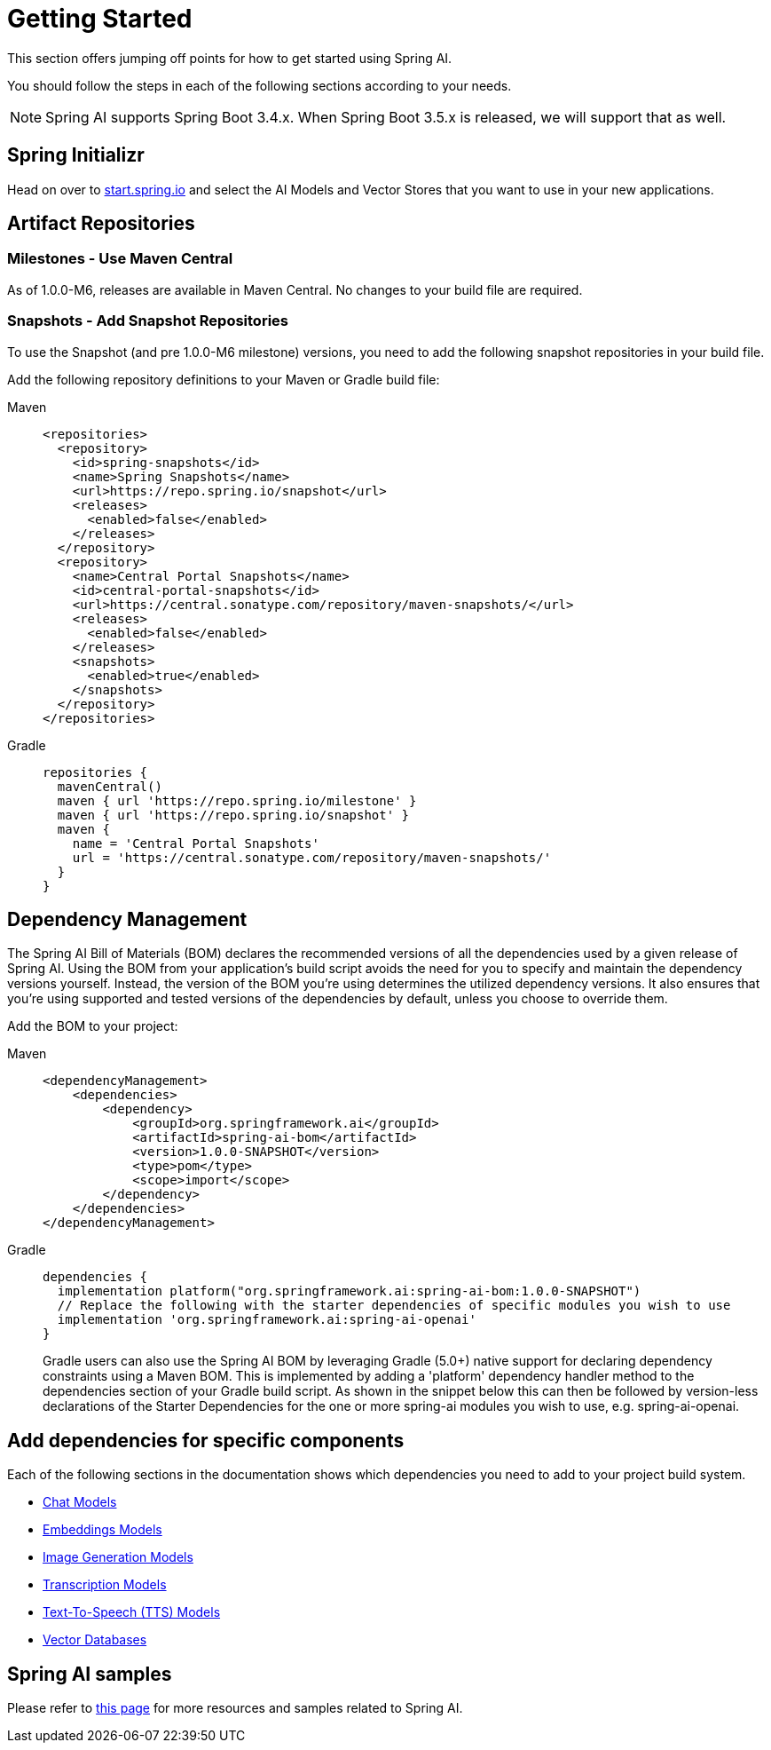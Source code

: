[[getting-started]]
= Getting Started

This section offers jumping off points for how to get started using Spring AI.

You should follow the steps in each of the following sections according to your needs.

NOTE: Spring AI supports Spring Boot 3.4.x.  When Spring Boot 3.5.x is released, we will support that as well.

[[spring-initializr]]
== Spring Initializr

Head on over to https://start.spring.io/[start.spring.io] and select the AI Models and Vector Stores that you want to use in your new applications.

[[artifact-repositories]]
== Artifact Repositories

=== Milestones - Use Maven Central

As of 1.0.0-M6, releases are available in Maven Central.
No changes to your build file are required.


=== Snapshots - Add Snapshot Repositories

To use the Snapshot (and pre 1.0.0-M6 milestone) versions, you need to add the following snapshot repositories in your build file.

Add the following repository definitions to your Maven or Gradle build file:

[tabs]
======
Maven::
+
[source,xml,indent=0,subs="verbatim,quotes"]
----
  <repositories>
    <repository>
      <id>spring-snapshots</id>
      <name>Spring Snapshots</name>
      <url>https://repo.spring.io/snapshot</url>
      <releases>
        <enabled>false</enabled>
      </releases>
    </repository>
    <repository>
      <name>Central Portal Snapshots</name>
      <id>central-portal-snapshots</id>
      <url>https://central.sonatype.com/repository/maven-snapshots/</url>
      <releases>
        <enabled>false</enabled>
      </releases>
      <snapshots>
        <enabled>true</enabled>
      </snapshots>
    </repository>
  </repositories>
----

Gradle::
+
[source,groovy,indent=0,subs="verbatim,quotes"]
----
repositories {
  mavenCentral()
  maven { url 'https://repo.spring.io/milestone' }
  maven { url 'https://repo.spring.io/snapshot' }
  maven {
    name = 'Central Portal Snapshots'
    url = 'https://central.sonatype.com/repository/maven-snapshots/'
  }  
}
----
======

[[dependency-management]]
== Dependency Management

The Spring AI Bill of Materials (BOM) declares the recommended versions of all the dependencies used by a given release of Spring AI.
Using the BOM from your application’s build script avoids the need for you to specify and maintain the dependency versions yourself.
Instead, the version of the BOM you’re using determines the utilized dependency versions.
It also ensures that you’re using supported and tested versions of the dependencies by default, unless you choose to override them.

Add the BOM to your project:

[tabs]
======
Maven::
+
[source,xml,indent=0,subs="verbatim,quotes"]
----
<dependencyManagement>
    <dependencies>
        <dependency>
            <groupId>org.springframework.ai</groupId>
            <artifactId>spring-ai-bom</artifactId>
            <version>1.0.0-SNAPSHOT</version>
            <type>pom</type>
            <scope>import</scope>
        </dependency>
    </dependencies>
</dependencyManagement>
----

Gradle::
+
[source,groovy,indent=0,subs="verbatim,quotes"]
----
dependencies {
  implementation platform("org.springframework.ai:spring-ai-bom:1.0.0-SNAPSHOT")
  // Replace the following with the starter dependencies of specific modules you wish to use
  implementation 'org.springframework.ai:spring-ai-openai'
}
----
Gradle users can also use the Spring AI BOM by leveraging Gradle (5.0+) native support for declaring dependency constraints using a Maven BOM.
This is implemented by adding a 'platform' dependency handler method to the dependencies section of your Gradle build script.
As shown in the snippet below this can then be followed by version-less declarations of the Starter Dependencies for the one or more spring-ai modules you wish to use, e.g. spring-ai-openai.
======

[[add-dependencies]]
== Add dependencies for specific components

Each of the following sections in the documentation shows which dependencies you need to add to your project build system.

* xref:api/chatmodel.adoc[Chat Models]
* xref:api/embeddings.adoc[Embeddings Models]
* xref:api/imageclient.adoc[Image Generation Models]
* xref:api/audio/transcriptions.adoc[Transcription Models]
* xref:api/audio/speech.adoc[Text-To-Speech (TTS) Models]
* xref:api/vectordbs.adoc[Vector Databases]

== Spring AI samples

Please refer to https://github.com/danvega/awesome-spring-ai[this page] for more resources and samples related to Spring AI.
